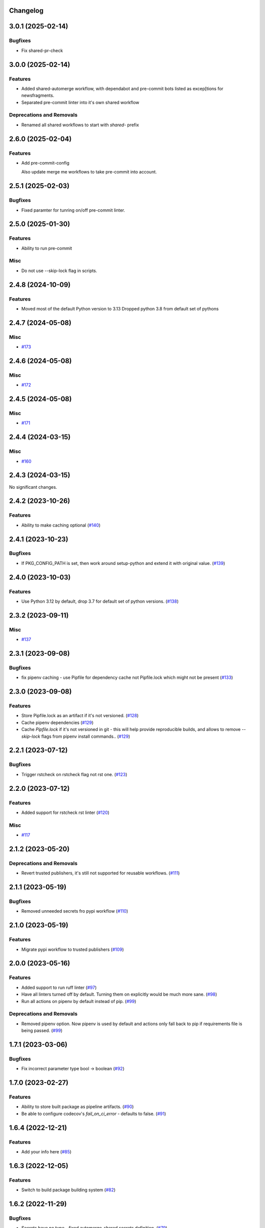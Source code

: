 Changelog
=========

.. towncrier release notes start

3.0.1 (2025-02-14)
==================

Bugfixes
--------

- Fix shared-pr-check


3.0.0 (2025-02-14)
==================

Features
--------

- Added shared-automerge workflow, with dependabot and pre-commit bots listed as excep[tions for newsfragments.
- Separated pre-commit linter into it's own shared workflow


Deprecations and Removals
-------------------------

- Renamed all shared workflows to start with `shared-` prefix


2.6.0 (2025-02-04)
==================

Features
--------

- Add pre-commit-config

  Also update merge me workflows to take pre-commit into account.


2.5.1 (2025-02-03)
==================

Bugfixes
--------

- Fixed paramter for tunring on/off pre-commit linter.


2.5.0 (2025-01-30)
==================

Features
--------

- Ability to run pre-commit


Misc
----

- Do not use --skip-lock flag in scripts.


2.4.8 (2024-10-09)
==================

Features
--------

- Moved most of the default Python version to 3.13
  Dropped python 3.8 from default set of pythons


2.4.7 (2024-05-08)
==================

Misc
----

- `#173 <https:/github.com/fizyk/actions-reuse/issues/173>`__


2.4.6 (2024-05-08)
==================

Misc
----

- `#172 <https:/github.com/fizyk/actions-reuse/issues/172>`__


2.4.5 (2024-05-08)
==================

Misc
----

- `#171 <https:/github.com/fizyk/actions-reuse/issues/171>`__


2.4.4 (2024-03-15)
==================

Misc
----

- `#160 <https:/github.com/fizyk/actions-reuse/issues/160>`__


2.4.3 (2024-03-15)
==================

No significant changes.


2.4.2 (2023-10-26)
==================

Features
--------

- Ability to make caching optional (`#140 <https:/github.com/fizyk/actions-reuse/issues/140>`__)


2.4.1 (2023-10-23)
==================

Bugfixes
--------

- If PKG_CONFIG_PATH is set, then work around setup-python and extend it with original value. (`#139 <https:/github.com/fizyk/actions-reuse/issues/139>`__)


2.4.0 (2023-10-03)
==================

Features
--------

- Use Python 3.12 by default, drop 3.7 for default set of python versions. (`#138 <https:/github.com/fizyk/actions-reuse/issues/138>`__)


2.3.2 (2023-09-11)
==================

Misc
----

- `#137 <https:/github.com/fizyk/actions-reuse/issues/137>`__


2.3.1 (2023-09-08)
==================

Bugfixes
--------

- fix pipenv caching - use Pipfile for dependency cache not Pipfile.lock which might not be present (`#133 <https:/github.com/fizyk/actions-reuse/issues/133>`__)


2.3.0 (2023-09-08)
==================

Features
--------

- Store Pipfile.lock as an artifact if it's not versioned. (`#128 <https:/github.com/fizyk/actions-reuse/issues/128>`__)
- Cache pipenv dependencies (`#129 <https:/github.com/fizyk/actions-reuse/issues/129>`__)
- Cache `Pipfile.lock` if it's not versioned in git -
  this will help provide reproducible builds, and allows
  to remove `--skip-lock` flags from pipenv install commands.. (`#129 <https:/github.com/fizyk/actions-reuse/issues/129>`__)


2.2.1 (2023-07-12)
==================

Bugfixes
--------

- Trigger rstcheck on rstcheck flag not rst one. (`#123 <https:/github.com/fizyk/actions-reuse/issues/123>`__)


2.2.0 (2023-07-12)
==================

Features
--------

- Added support for rstcheck rst linter (`#120 <https:/github.com/fizyk/actions-reuse/issues/120>`__)


Misc
----

- `#117 <https:/github.com/fizyk/actions-reuse/issues/117>`__


2.1.2 (2023-05-20)
==================

Deprecations and Removals
-------------------------

- Revert trusted publishers, it's still not supported for reusable workflows. (`#111 <https://github.com/fizyk/actions-reuse/issues/111>`__)


2.1.1 (2023-05-19)
==================

Bugfixes
--------

- Removed unneeded secrets fro pypi workflow (`#110 <https://github.com/fizyk/actions-reuse/issues/110>`__)


2.1.0 (2023-05-19)
==================

Features
--------

- Migrate pypi workflow to trusted publishers (`#109 <https://github.com/fizyk/actions-reuse/issues/109>`__)


2.0.0 (2023-05-16)
==================

Features
--------

- Added support to run ruff linter (`#97 <https://github.com/fizyk/actions-reuse/issues/97>`__)
- Have all linters turned off by default. Turning them on explicitly would be much more sane. (`#98 <https://github.com/fizyk/actions-reuse/issues/98>`__)
- Run all actions on pipenv by default instead of pip. (`#99 <https://github.com/fizyk/actions-reuse/issues/99>`__)


Deprecations and Removals
-------------------------

- Removed pipenv option. Now pipenv is used by default and actions only fall back to pip if requirements file is being passed. (`#99 <https://github.com/fizyk/actions-reuse/issues/99>`__)


1.7.1 (2023-03-06)
==================

Bugfixes
--------

- Fix incorrect parameter type bool -> boolean (`#92 <https://github.com/fizyk/actions-reuse/issues/92>`__)


1.7.0 (2023-02-27)
==================

Features
--------

- Ability to store built package as pipeline artifacts. (`#90 <https://github.com/fizyk/actions-reuse/issues/90>`__)
- Be able to configure codecov's `fail_on_ci_error` - defaults to false. (`#91 <https://github.com/fizyk/actions-reuse/issues/91>`__)


1.6.4 (2022-12-21)
==================

Features
--------

- Add your info here (`#85 <https://github.com/fizyk/actions-reuse/issues/85>`__)


1.6.3 (2022-12-05)
==================

Features
--------

- Switch to build package building system (`#82 <https://github.com/fizyk/actions-reuse/issues/82>`__)


1.6.2 (2022-11-29)
==================

Bugfixes
--------

- Secrets have no type - fixed automerge-shared secrets definition. (`#79 <https://github.com/fizyk/actions-reuse/issues/79>`__)


Misc
----

- `#78 <https://github.com/fizyk/actions-reuse/issues/78>`__


1.6.1 (2022-11-29)
==================

Bugfixes
--------

- Add your info here (`#77 <https://github.com/fizyk/actions-reuse/issues/77>`__)


1.6.0 (2022-11-29)
==================

Features
--------

- Add `automerge-shared` shared workflow to re-usable workflows. (`#76 <https://github.com/fizyk/actions-reuse/issues/76>`__)


Misc
----

- `#74 <https://github.com/fizyk/actions-reuse/issues/74>`__, `#75 <https://github.com/fizyk/actions-reuse/issues/75>`__


1.5.2 (2022-11-25)
==================

Features
--------

- Removed pylint-paths parameters and now running pylint with `pylint --recursive y .` command.
  Any ignores can be set in .pylintrc file. (`#72 <https://github.com/fizyk/actions-reuse/issues/72>`__)


1.5.1 (2022-11-24)
==================

Bugfixes
--------

- Removed the ability to set up cover package's paths/names. use .coveragerc for that instead. (`#71 <https://github.com/fizyk/actions-reuse/issues/71>`__)


1.5.0 (2022-11-24)
==================

Features
--------

- Ability to set paths for linters (`#70 <https://github.com/fizyk/actions-reuse/issues/70>`__)


Misc
----

- `#68 <https://github.com/fizyk/actions-reuse/issues/68>`__, `#69 <https://github.com/fizyk/actions-reuse/issues/69>`__


1.4.1 (2022-11-18)
==================

Features
--------

- pipenv template, linters-python and tests-pytests accepts `pipenv-install-options`
  for additional pipenv install options. Might allow adding ie. `--skip-lock`. (`#67 <https://github.com/fizyk/actions-reuse/issues/67>`__)


1.4.0 (2022-11-08)
==================

Misc
----

- `#65 <https://github.com/fizyk/actions-reuse/issues/65>`__
